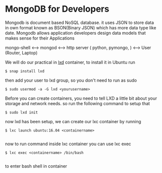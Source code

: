 * MongoDB for Developers
Mongodb is document based NoSQL database. it uses JSON to store data in own format known as BSON(Binary JSON) which has more data type like date. 
Mongodb allows application developers design data models that makes sense for their Applications

mongo-shell <----> mongod <----> http server ( python, pymongo, ) <----> User (Router, Laptop)



We will do our practical in [[https://linuxcontainers.org/lxd][lxd]] container, to install it in Ubuntu
run
#+BEGIN_SRC shell
$ snap install lxd
#+END_SRC
then add your user to lxd group, so you don't need to run as sudo
#+BEGIN_SRC shell
$ sudo usermod -a -G lxd <yourusername>
#+END_SRC
Before you can create containers, you need to tell LXD a little bit about your storage and network needs.
so run the following command to setup that

#+BEGIN_SRC shell
$ sudo lxd init
#+END_SRC

now lxd has been setup, we can create our lxc container by running

#+BEGIN_SRC shell
$ lxc launch ubuntu:16.04 <containername> 

#+END_SRC

now to run command inside lxc container you can use lxc exec

#+BEGIN_SRC shell
$ lxc exec <containername> /bin/bash

#+END_SRC
to enter bash shell in container
